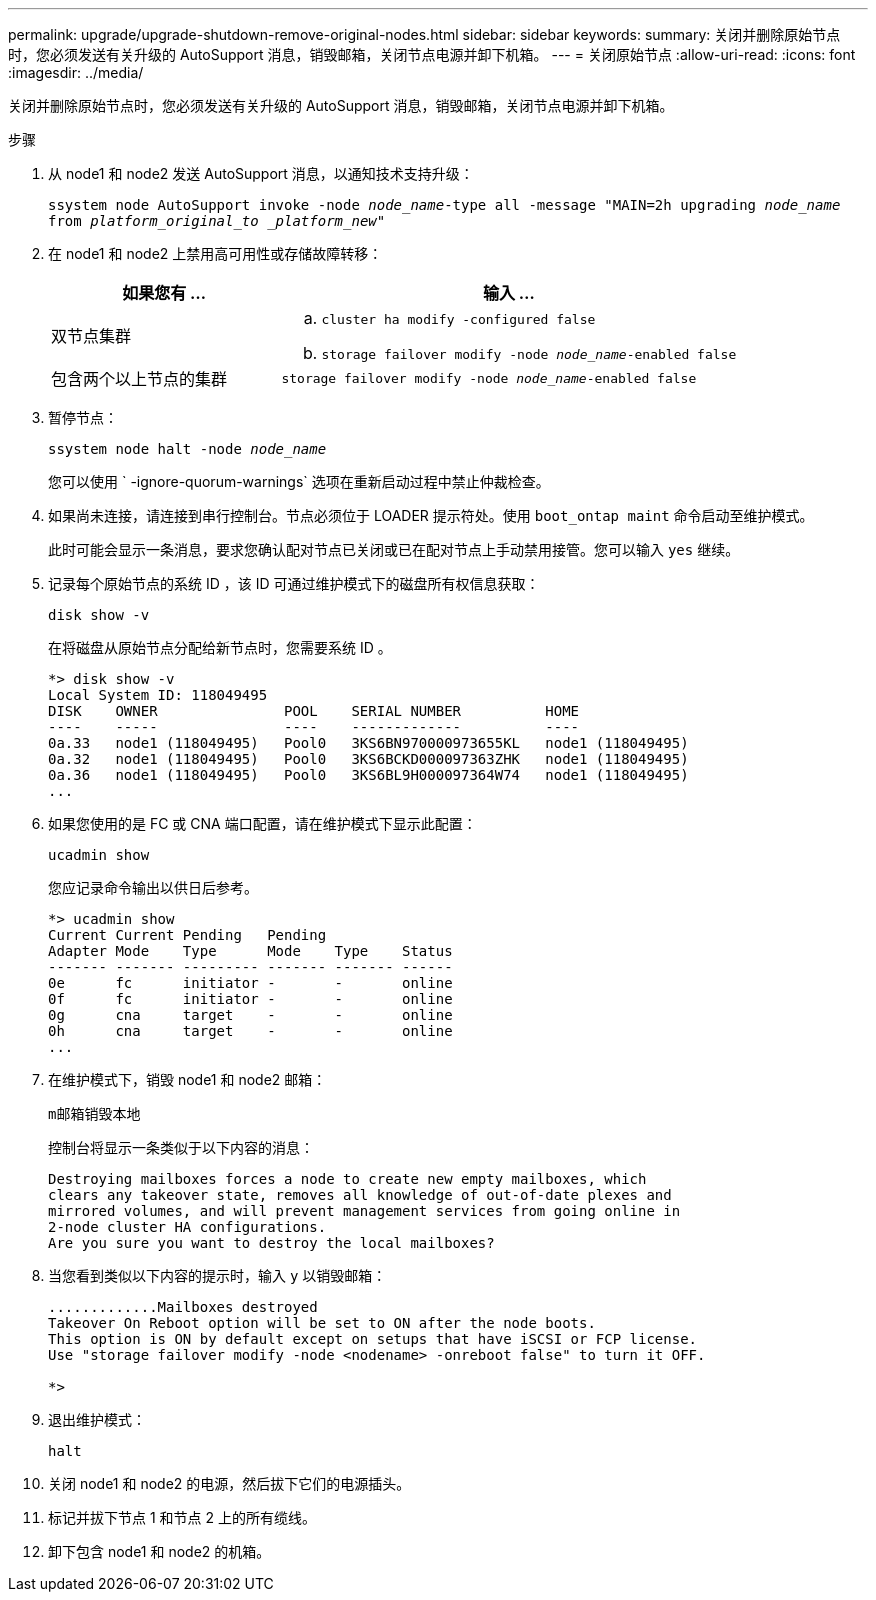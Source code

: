 ---
permalink: upgrade/upgrade-shutdown-remove-original-nodes.html 
sidebar: sidebar 
keywords:  
summary: 关闭并删除原始节点时，您必须发送有关升级的 AutoSupport 消息，销毁邮箱，关闭节点电源并卸下机箱。 
---
= 关闭原始节点
:allow-uri-read: 
:icons: font
:imagesdir: ../media/


[role="lead"]
关闭并删除原始节点时，您必须发送有关升级的 AutoSupport 消息，销毁邮箱，关闭节点电源并卸下机箱。

.步骤
. 从 node1 和 node2 发送 AutoSupport 消息，以通知技术支持升级：
+
`ssystem node AutoSupport invoke -node _node_name_-type all -message "MAIN=2h upgrading _node_name_ from _platform_original_to _platform_new_"`

. 在 node1 和 node2 上禁用高可用性或存储故障转移：
+
[cols="1,2"]
|===
| 如果您有 ... | 输入 ... 


 a| 
双节点集群
 a| 
.. `cluster ha modify -configured false`
.. `storage failover modify -node _node_name_-enabled false`




 a| 
包含两个以上节点的集群
 a| 
`storage failover modify -node _node_name_-enabled false`

|===
. 暂停节点：
+
`ssystem node halt -node _node_name_`

+
您可以使用 ` -ignore-quorum-warnings` 选项在重新启动过程中禁止仲裁检查。

. 如果尚未连接，请连接到串行控制台。节点必须位于 LOADER 提示符处。使用 `boot_ontap maint` 命令启动至维护模式。
+
此时可能会显示一条消息，要求您确认配对节点已关闭或已在配对节点上手动禁用接管。您可以输入 `yes` 继续。

. [[shutdown_node_step5]] 记录每个原始节点的系统 ID ，该 ID 可通过维护模式下的磁盘所有权信息获取：
+
`disk show -v`

+
在将磁盘从原始节点分配给新节点时，您需要系统 ID 。

+
[listing]
----
*> disk show -v
Local System ID: 118049495
DISK    OWNER               POOL    SERIAL NUMBER          HOME
----    -----               ----    -------------          ----
0a.33   node1 (118049495)   Pool0   3KS6BN970000973655KL   node1 (118049495)
0a.32   node1 (118049495)   Pool0   3KS6BCKD000097363ZHK   node1 (118049495)
0a.36   node1 (118049495)   Pool0   3KS6BL9H000097364W74   node1 (118049495)
...
----
. 如果您使用的是 FC 或 CNA 端口配置，请在维护模式下显示此配置：
+
`ucadmin show`

+
您应记录命令输出以供日后参考。

+
[listing]
----
*> ucadmin show
Current Current Pending   Pending
Adapter Mode    Type      Mode    Type    Status
------- ------- --------- ------- ------- ------
0e      fc      initiator -       -       online
0f      fc      initiator -       -       online
0g      cna     target    -       -       online
0h      cna     target    -       -       online
...
----
. 在维护模式下，销毁 node1 和 node2 邮箱： +
+
`m邮箱销毁本地`

+
控制台将显示一条类似于以下内容的消息：

+
[listing]
----
Destroying mailboxes forces a node to create new empty mailboxes, which
clears any takeover state, removes all knowledge of out-of-date plexes and
mirrored volumes, and will prevent management services from going online in
2-node cluster HA configurations.
Are you sure you want to destroy the local mailboxes?
----
. 当您看到类似以下内容的提示时，输入 `y` 以销毁邮箱：
+
[listing]
----
.............Mailboxes destroyed
Takeover On Reboot option will be set to ON after the node boots.
This option is ON by default except on setups that have iSCSI or FCP license.
Use "storage failover modify -node <nodename> -onreboot false" to turn it OFF.

*>
----
. 退出维护模式：
+
`halt`

. 关闭 node1 和 node2 的电源，然后拔下它们的电源插头。
. 标记并拔下节点 1 和节点 2 上的所有缆线。
. 卸下包含 node1 和 node2 的机箱。

